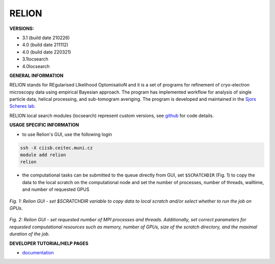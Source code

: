 .. relion:

RELION
---------

**VERSIONS:**

* 3.1 (build date 210226)
* 4.0 (build date 211112)
* 4.0 (build date 220321)
* 3.1locsearch
* 4.0locsearch

**GENERAL INFORMATION**

RELION stands for REgularised LIkelihood OptomisatioN and it is a set of programs for refinement of cryo-electron microscopy data using empirical Bayesian approach. The program has implemented workflow for analysis of single particle data, helical processing, and sub-tomogram averiging. The program is developed and maintained in the `Sjors Scheres lab`_.

RELION local search modules (locsearch) represent custom versions, see `github <https://github.com/fuzikt/relion>`_ for code details.

**USAGE SPECIFIC INFORMATION**

* to use Relion's GUI, use the following login

.. code-block:: console

   ssh -X ciisb.ceitec.muni.cz
   module add relion
   relion

* the computational tasks can be submitted to the queue directly from GUI, set ``$SCRATCHDIR`` (Fig. 1) to copy the data to the local scratch on the computational node and set the number of processes, number of threads, walltime, and number of requested GPUS

.. figure:: ../oblasky/relionGUI_1.png
*Fig. 1: Relion GUI - set $SCRATCHDIR variable to copy data to local scratch and/or select whether to run the job on GPUs.*

.. figure:: ../oblasky/relionGUI_2.png
*Fig. 2: Relion GUI - set requested number of MPI processes and threads. Additionally, set correct parameters for requested computational resources such as memory, number of GPUs, size of the scratch directory, and the maximal duration of the job.* 

**DEVELOPER TUTORIAL/HELP PAGES**

* documentation_
.. _Sjors Scheres lab: https://www2.mrc-lmb.cam.ac.uk/groups/scheres/
.. _documentation: https://www3.mrc-lmb.cam.ac.uk/relion/index.php?title=Download_%26_install#Getting_started
